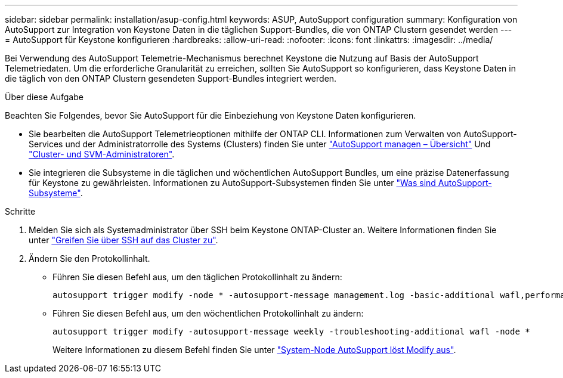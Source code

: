 ---
sidebar: sidebar 
permalink: installation/asup-config.html 
keywords: ASUP, AutoSupport configuration 
summary: Konfiguration von AutoSupport zur Integration von Keystone Daten in die täglichen Support-Bundles, die von ONTAP Clustern gesendet werden 
---
= AutoSupport für Keystone konfigurieren
:hardbreaks:
:allow-uri-read: 
:nofooter: 
:icons: font
:linkattrs: 
:imagesdir: ../media/


[role="lead"]
Bei Verwendung des AutoSupport Telemetrie-Mechanismus berechnet Keystone die Nutzung auf Basis der AutoSupport Telemetriedaten. Um die erforderliche Granularität zu erreichen, sollten Sie AutoSupport so konfigurieren, dass Keystone Daten in die täglich von den ONTAP Clustern gesendeten Support-Bundles integriert werden.

.Über diese Aufgabe
Beachten Sie Folgendes, bevor Sie AutoSupport für die Einbeziehung von Keystone Daten konfigurieren.

* Sie bearbeiten die AutoSupport Telemetrieoptionen mithilfe der ONTAP CLI. Informationen zum Verwalten von AutoSupport-Services und der Administratorrolle des Systems (Clusters) finden Sie unter https://docs.netapp.com/us-en/ontap/system-admin/manage-autosupport-concept.html["AutoSupport managen – Übersicht"^] Und https://docs.netapp.com/us-en/ontap/system-admin/cluster-svm-administrators-concept.html["Cluster- und SVM-Administratoren"^].
* Sie integrieren die Subsysteme in die täglichen und wöchentlichen AutoSupport Bundles, um eine präzise Datenerfassung für Keystone zu gewährleisten. Informationen zu AutoSupport-Subsystemen finden Sie unter https://docs.netapp.com/us-en/ontap/system-admin/autosupport-subsystem-collection-reference.html["Was sind AutoSupport-Subsysteme"^].


.Schritte
. Melden Sie sich als Systemadministrator über SSH beim Keystone ONTAP-Cluster an. Weitere Informationen finden Sie unter https://docs.netapp.com/us-en/ontap/system-admin/access-cluster-ssh-task.html["Greifen Sie über SSH auf das Cluster zu"^].
. Ändern Sie den Protokollinhalt.
+
** Führen Sie diesen Befehl aus, um den täglichen Protokollinhalt zu ändern:
+
[source]
----
autosupport trigger modify -node * -autosupport-message management.log -basic-additional wafl,performance,snapshot,platform,object_store_server,san,raid,snapmirror -troubleshooting-additional wafl
----
** Führen Sie diesen Befehl aus, um den wöchentlichen Protokollinhalt zu ändern:
+
[source]
----
autosupport trigger modify -autosupport-message weekly -troubleshooting-additional wafl -node *
----
+
Weitere Informationen zu diesem Befehl finden Sie unter https://docs.netapp.com/us-en/ontap-cli-9131/system-node-autosupport-trigger-modify.html["System-Node AutoSupport löst Modify aus"^].




